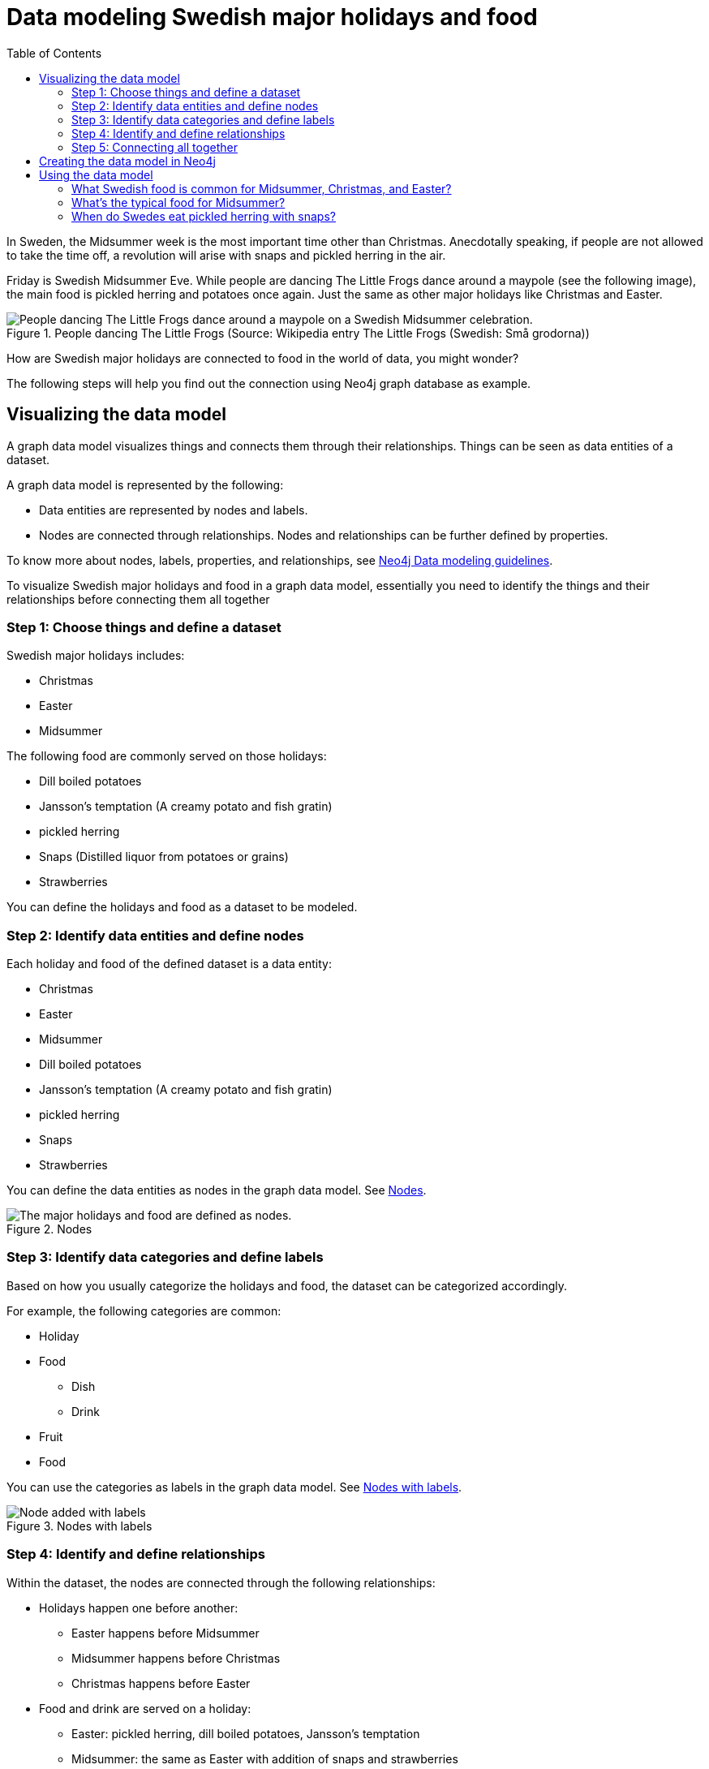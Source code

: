= Data modeling Swedish major holidays and food
:toc:

In Sweden, the Midsummer week is the most important time other than Christmas. Anecdotally speaking, if people are not allowed to take the time off, a revolution will arise with snaps and pickled herring in the air.

Friday is Swedish Midsummer Eve. While people are dancing The Little Frogs dance around a maypole (see the following image), the main food is pickled herring and potatoes once again. Just the same as other major holidays like Christmas and Easter.

[#img-little-frogs-dance]
.People dancing The Little Frogs (Source: Wikipedia entry The Little Frogs (Swedish: Små grodorna))
image::https://upload.wikimedia.org/wikipedia/commons/thumb/2/28/%C3%85rsn%C3%A4s%2C_Midsummer_of_69_%283%29.JPG/640px-%C3%85rsn%C3%A4s%2C_Midsummer_of_69_%283%29.JPG[People dancing The Little Frogs dance around a maypole on a Swedish Midsummer celebration.]

How are Swedish major holidays are connected to food in the world of data, you might wonder?

The following steps will help you find out the connection using Neo4j graph database as example.

== Visualizing the data model

A graph data model visualizes things and connects them through their relationships. Things can be seen as data entities of a dataset.

A graph data model is represented by the following:

* Data entities are represented by nodes and labels.
* Nodes are connected through relationships. Nodes and relationships can be further defined by properties.

To know more about nodes, labels, properties, and relationships, see https://neo4j.com/developer/guide-data-modeling/[Neo4j Data modeling guidelines].

To visualize Swedish major holidays and food in a graph data model, essentially you need to identify the things and their relationships before connecting them all together

=== Step 1: Choose things and define a dataset

Swedish major holidays includes:

* Christmas
* Easter
* Midsummer

The following food are commonly served on those holidays:

* Dill boiled potatoes
* Jansson’s temptation (A creamy potato and fish gratin)
* pickled herring
* Snaps (Distilled liquor from potatoes or grains)
* Strawberries

You can define the holidays and food as a dataset to be modeled.

=== Step 2: Identify data entities and define nodes

Each holiday and food of the defined dataset is a data entity:

* Christmas
* Easter
* Midsummer
* Dill boiled potatoes
* Jansson’s temptation (A creamy potato and fish gratin)
* pickled herring
* Snaps
* Strawberries

You can define the data entities as nodes in the graph data model. See <<image-nodes>>.

[#image-nodes]
.Nodes
image::images/nodes.svg[The major holidays and food are defined as nodes.]

=== Step 3: Identify data categories and define labels

Based on how you usually categorize the holidays and food, the dataset can be categorized accordingly.

For example, the following categories are common:

* Holiday
* Food
    ** Dish
    ** Drink
* Fruit
* Food

You can use the categories as labels in the graph data model. See <<image-nodes-with-labels>>.

[#image-nodes-with-labels]
.Nodes with labels
image::images/nodes-labels.svg[Node added with labels]

=== Step 4: Identify and define relationships

Within the dataset, the nodes are connected through the following relationships:

* Holidays happen one before another:
    ** Easter happens before Midsummer
    ** Midsummer happens before Christmas
    ** Christmas happens before Easter
* Food and drink are served on a holiday:
    ** Easter: pickled herring, dill boiled potatoes, Jansson’s temptation
    ** Midsummer: the same as Easter with addition of snaps and strawberries
    ** Christmas: the same as Midsummer except strawberries
* Food and drink are served with each other on a holiday:
    ** Easter: pickled herring, dill boiled potatoes, Jansson’s temptation
    ** Midsummer: the same as Easter with addition of snaps and strawberries
    ** Christmas: the same as Midsummer except strawberries

You can use `BEFORE`, `SERVED_ON`, and `SERVED_WITH` as the relationships for the nodes in the graph data model.

=== Step 5: Connecting all together

Now you can see a visualized data model by connecting all the nodes and labels through the relationships. See <<image-data-model-visualization>>.

In the data model, taking the Midsummer node as an example, you can see that Midsummer is before Christmas. In Midsummer, people mainly eat pickled herring, dill boiled potatoes, Jansson’s temptation, strawberries, and drink snaps.

[#image-data-model-visualization]
.Data model
image::/images/visualization-swedish-major-holidays-and-food.svg[In the visualized data, all the nodes and labels are connected through the relation ships.]

== Creating the data model in Neo4j

Cypher is a graph query language for querying the Neo4j database.

To create the data model in Neo4j database, run Cyper queries based on the visualized data model, as in the following example queries.

.Click to see the example queries
[%collapsible]
====
[source,cypher]
----
CREATE (herring:Food:Dish {name:"pickled herring"}),(potato:Food:Dish {name:"Dill boiled potatoes"}),(janssons:Food:Dish {name:"Jansson's temptation"}),(snaps:Food:Drink {name:"snaps"}),(strawberry:Food:Fruit {name:"strawberries"})
CREATE (easter:Holiday {name:"Easter"}),(midsummer:Holiday {name:"Midsummer"}),(christmas:Holiday {name:"Christmas"})
CREATE (herring)-[:SERVED_WITH]->(potato)-[:SERVED_WITH]->(herring)
CREATE (potato)-[:SERVED_WITH]->(janssons)-[:SERVED_WITH]->(potato)
CREATE (janssons)-[:SERVED_WITH]->(snaps)-[:SERVED_WITH]->(janssons)
CREATE (herring)-[:SERVED_WITH]->(janssons)-[:SERVED_WITH]->(herring)
CREATE (herring)-[:SERVED_WITH]->(snaps)-[:SERVED_WITH]->(herring)
CREATE (potato)-[:SERVED_WITH]->(snaps)-[:SERVED_WITH]->(potato)
CREATE (strawberry)-[:SERVED_WITH]->(snaps)-[:SERVED_WITH]->(strawberry)
CREATE (strawberry)-[:SERVED_WITH]->(janssons)-[:SERVED_WITH]->(strawberry)
CREATE (strawberry)-[:SERVED_WITH]->(herring)-[:SERVED_WITH]->(strawberry)
CREATE (strawberry)-[:SERVED_WITH]->(potato)-[:SERVED_WITH]->(strawberry)
CREATE (herring)-[:SERVED_ON]->(easter)
CREATE (herring)-[:SERVED_ON]->(midsummer)
CREATE (herring)-[:SERVED_ON]->(christmas)
CREATE (potato)-[:SERVED_ON]->(easter)
CREATE (potato)-[:SERVED_ON]->(midsummer)
CREATE (potato)-[:SERVED_ON]->(christmas)
CREATE (janssons)-[:SERVED_ON]->(easter)
CREATE (janssons)-[:SERVED_ON]->(midsummer)
CREATE (jassons)-[:SERVED_ON]->(christmas)
CREATE (snaps)-[:SERVED_ON]->(midsummer)
CREATE (snaps)-[:SERVED_ON]->(christmas)
CREATE (strawberry)-[:SERVED_ON]->(midsummer)
CREATE (easter)-[:BEFORE]->(midsummer)-[:BEFORE]->(christmas)-[:BEFORE]->(easter)
RETURN herring, potato, janssons, snaps, strawberry, easter, midsummer, christmas
----
====

The example queries create a graph data model, as shown in <<image-example-graph-data-mode-in-neo4j>>.

[#image-example-graph-data-mode-in-neo4j]
.Example graph data model in Neo4j
image::images/query-create-data-model-swedish-major-holidays-and-food.png[tbd]

== Using the data model

The graph data model of Swedish major holidays and food is also known as a knowledge graph. A knowledge graph represents knowledge about a specific domain. In this case, the culture about Swedish holidays and good.

For example, you can use such a data model to power a chatbot to find answers to the following questions.

=== What Swedish food is common for Midsummer, Christmas, and Easter?

.Cypher query
[source,cypher]
----
MATCH (food:Food) WHERE (food)-[:SERVED_ON]->(:Holiday {name: "Midsummer"}) AND (food)-[:SERVED_ON]->(:Holiday {name: "Easter"}) AND (food)-[:SERVED_ON]->(:Holiday {name: "Christmas"})
RETURN DISTINCT food
----
// The query returns duplicates even with DISTINCT. Only one time it returned without duplicates. How would you suggest I modify the query to remove all duplicates?
Answer: Dill boiled potatoes and pickled herring.

=== What’s the typical food for Midsummer?

.Cypher query
[source,cypher]
----
MATCH (food:Food) WHERE (food)-[:SERVED_ON]->(:Holiday {name: "Midsummer"})
RETURN DISTINCT food
----
// The query returns duplicates even with DISTINCT. Only one time it returned without duplicates. How would you suggest I modify the query to remove all duplicates?
Answer: Dill boiled potatoes, Jansson’s temptation, pickled herring, snaps, and strawberries.

=== When do Swedes eat pickled herring with snaps?

.Cypher query
[source,cypher]
----
MATCH (holiday:Holiday) WHERE (holiday)<-[:SERVED_ON]-(:Drink {name: "snaps"})-[:SERVED_WITH]->(:Dish {name: "pickled herring"})
RETURN DISTINCT holiday
----
// The query returns duplicates even with DISTINCT. Only one time it returned without duplicates. How would you suggest I modify the query to remove all duplicates?
Answer: Midsummer and Christmas.
